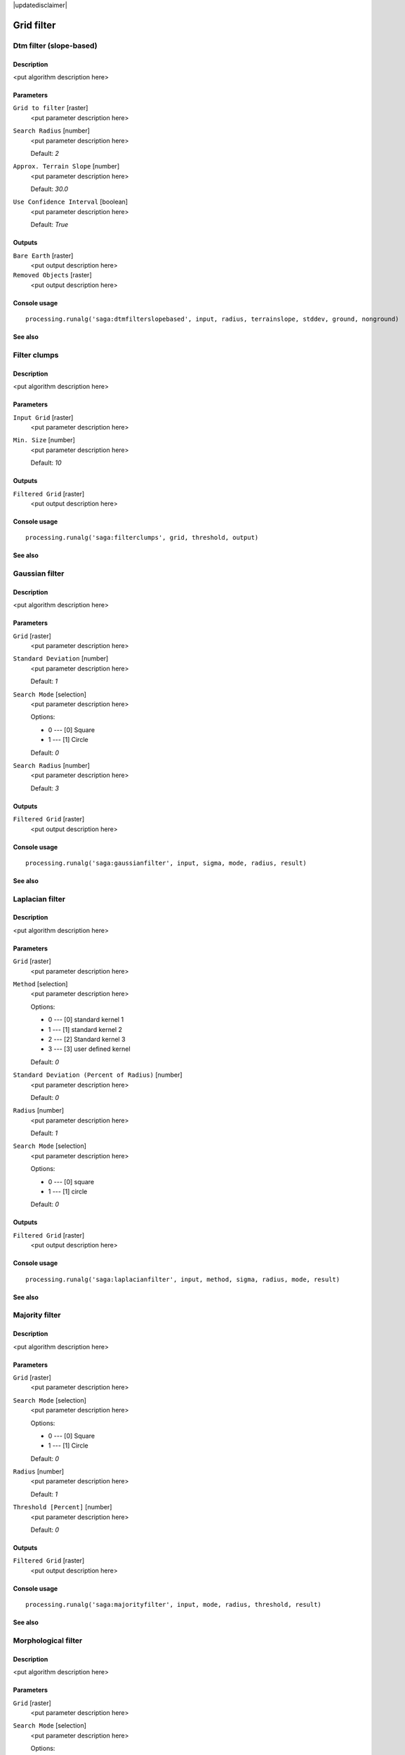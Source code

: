 |updatedisclaimer|

Grid filter
===========

Dtm filter (slope-based)
------------------------

Description
...........

<put algorithm description here>

Parameters
..........

``Grid to filter`` [raster]
  <put parameter description here>

``Search Radius`` [number]
  <put parameter description here>

  Default: *2*

``Approx. Terrain Slope`` [number]
  <put parameter description here>

  Default: *30.0*

``Use Confidence Interval`` [boolean]
  <put parameter description here>

  Default: *True*

Outputs
.......

``Bare Earth`` [raster]
  <put output description here>

``Removed Objects`` [raster]
  <put output description here>

Console usage
.............

::

  processing.runalg('saga:dtmfilterslopebased', input, radius, terrainslope, stddev, ground, nonground)

See also
........

Filter clumps
-------------

Description
...........

<put algorithm description here>

Parameters
..........

``Input Grid`` [raster]
  <put parameter description here>

``Min. Size`` [number]
  <put parameter description here>

  Default: *10*

Outputs
.......

``Filtered Grid`` [raster]
  <put output description here>

Console usage
.............

::

  processing.runalg('saga:filterclumps', grid, threshold, output)

See also
........

Gaussian filter
---------------

Description
...........

<put algorithm description here>

Parameters
..........

``Grid`` [raster]
  <put parameter description here>

``Standard Deviation`` [number]
  <put parameter description here>

  Default: *1*

``Search Mode`` [selection]
  <put parameter description here>

  Options:

  * 0 --- [0] Square
  * 1 --- [1] Circle

  Default: *0*

``Search Radius`` [number]
  <put parameter description here>

  Default: *3*

Outputs
.......

``Filtered Grid`` [raster]
  <put output description here>

Console usage
.............

::

  processing.runalg('saga:gaussianfilter', input, sigma, mode, radius, result)

See also
........

Laplacian filter
----------------

Description
...........

<put algorithm description here>

Parameters
..........

``Grid`` [raster]
  <put parameter description here>

``Method`` [selection]
  <put parameter description here>

  Options:

  * 0 --- [0] standard kernel 1
  * 1 --- [1] standard kernel 2
  * 2 --- [2] Standard kernel 3
  * 3 --- [3] user defined kernel

  Default: *0*

``Standard Deviation (Percent of Radius)`` [number]
  <put parameter description here>

  Default: *0*

``Radius`` [number]
  <put parameter description here>

  Default: *1*

``Search Mode`` [selection]
  <put parameter description here>

  Options:

  * 0 --- [0] square
  * 1 --- [1] circle

  Default: *0*

Outputs
.......

``Filtered Grid`` [raster]
  <put output description here>

Console usage
.............

::

  processing.runalg('saga:laplacianfilter', input, method, sigma, radius, mode, result)

See also
........

Majority filter
---------------

Description
...........

<put algorithm description here>

Parameters
..........

``Grid`` [raster]
  <put parameter description here>

``Search Mode`` [selection]
  <put parameter description here>

  Options:

  * 0 --- [0] Square
  * 1 --- [1] Circle

  Default: *0*

``Radius`` [number]
  <put parameter description here>

  Default: *1*

``Threshold [Percent]`` [number]
  <put parameter description here>

  Default: *0*

Outputs
.......

``Filtered Grid`` [raster]
  <put output description here>

Console usage
.............

::

  processing.runalg('saga:majorityfilter', input, mode, radius, threshold, result)

See also
........

Morphological filter
--------------------

Description
...........

<put algorithm description here>

Parameters
..........

``Grid`` [raster]
  <put parameter description here>

``Search Mode`` [selection]
  <put parameter description here>

  Options:

  * 0 --- [0] Square
  * 1 --- [1] Circle

  Default: *0*

``Radius`` [number]
  <put parameter description here>

  Default: *1*

``Method`` [selection]
  <put parameter description here>

  Options:

  * 0 --- [0] Dilation
  * 1 --- [1] Erosion
  * 2 --- [2] Opening
  * 3 --- [3] Closing

  Default: *0*

Outputs
.......

``Filtered Grid`` [raster]
  <put output description here>

Console usage
.............

::

  processing.runalg('saga:morphologicalfilter', input, mode, radius, method, result)

See also
........

Multi direction lee filter
--------------------------

Description
...........

<put algorithm description here>

Parameters
..........

``Grid`` [raster]
  <put parameter description here>

``Estimated Noise (absolute)`` [number]
  <put parameter description here>

  Default: *1.0*

``Estimated Noise (relative)`` [number]
  <put parameter description here>

  Default: *1.0*

``Weighted`` [boolean]
  <put parameter description here>

  Default: *True*

``Method`` [selection]
  <put parameter description here>

  Options:

  * 0 --- [0] noise variance given as absolute value
  * 1 --- [1] noise variance given relative to mean standard deviation
  * 2 --- [2] original calculation (Ringeler)

  Default: *0*

Outputs
.......

``Filtered Grid`` [raster]
  <put output description here>

``Minimum Standard Deviation`` [raster]
  <put output description here>

``Direction of Minimum Standard Deviation`` [raster]
  <put output description here>

Console usage
.............

::

  processing.runalg('saga:multidirectionleefilter', input, noise_abs, noise_rel, weighted, method, result, stddev, dir)

See also
........

Rank filter
-----------

Description
...........

<put algorithm description here>

Parameters
..........

``Grid`` [raster]
  <put parameter description here>

``Search Mode`` [selection]
  <put parameter description here>

  Options:

  * 0 --- [0] Square
  * 1 --- [1] Circle

  Default: *0*

``Radius`` [number]
  <put parameter description here>

  Default: *1*

``Rank [Percent]`` [number]
  <put parameter description here>

  Default: *50*

Outputs
.......

``Filtered Grid`` [raster]
  <put output description here>

Console usage
.............

::

  processing.runalg('saga:rankfilter', input, mode, radius, rank, result)

See also
........

Simple filter
-------------

Description
...........

<put algorithm description here>

Parameters
..........

``Grid`` [raster]
  <put parameter description here>

``Search Mode`` [selection]
  <put parameter description here>

  Options:

  * 0 --- [0] Square
  * 1 --- [1] Circle

  Default: *0*

``Filter`` [selection]
  <put parameter description here>

  Options:

  * 0 --- [0] Smooth
  * 1 --- [1] Sharpen
  * 2 --- [2] Edge

  Default: *0*

``Radius`` [number]
  <put parameter description here>

  Default: *2*

Outputs
.......

``Filtered Grid`` [raster]
  <put output description here>

Console usage
.............

::

  processing.runalg('saga:simplefilter', input, mode, method, radius, result)

See also
........

User defined filter
-------------------

Description
...........

<put algorithm description here>

Parameters
..........

``Grid`` [raster]
  <put parameter description here>

``Filter Matrix`` [table]
  Optional.

  <put parameter description here>

``Default Filter Matrix (3x3)`` [fixedtable]
  <put parameter description here>

Outputs
.......

``Filtered Grid`` [raster]
  <put output description here>

Console usage
.............

::

  processing.runalg('saga:userdefinedfilter', input, filter, filter_3x3, result)

See also
........

